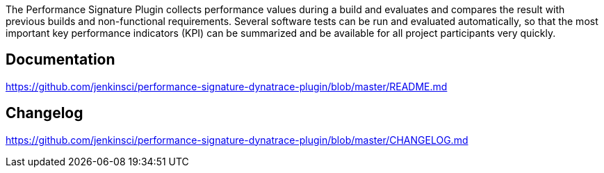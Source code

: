 The Performance Signature Plugin collects performance values during a
build and evaluates and compares the result with previous builds and
non-functional requirements. Several software tests can be run and
evaluated automatically, so that the most important key performance
indicators (KPI) can be summarized and be available for all project
participants very quickly.

[[PerformanceSignaturewithDynatracePlugin-Documentation]]
== Documentation

https://github.com/jenkinsci/performance-signature-dynatrace-plugin/blob/master/README.md

[[PerformanceSignaturewithDynatracePlugin-Changelog]]
== Changelog

https://github.com/jenkinsci/performance-signature-dynatrace-plugin/blob/master/CHANGELOG.md
